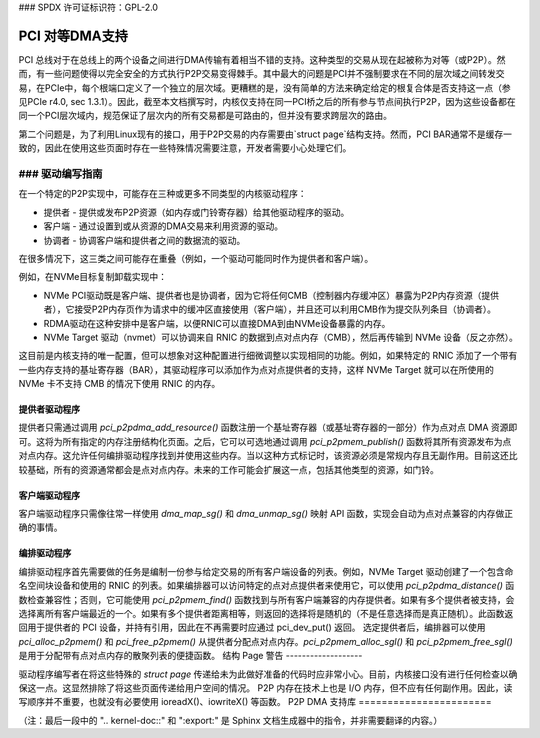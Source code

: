 ### SPDX 许可证标识符：GPL-2.0

============================
PCI 对等DMA支持
============================

PCI 总线对于在总线上的两个设备之间进行DMA传输有着相当不错的支持。这种类型的交易从现在起被称为对等（或P2P）。然而，有一些问题使得以完全安全的方式执行P2P交易变得棘手。其中最大的问题是PCI并不强制要求在不同的层次域之间转发交易，在PCIe中，每个根端口定义了一个独立的层次域。更糟糕的是，没有简单的方法来确定给定的根复合体是否支持这一点（参见PCIe r4.0, sec 1.3.1）。因此，截至本文档撰写时，内核仅支持在同一PCI桥之后的所有参与节点间执行P2P，因为这些设备都在同一个PCI层次域内，规范保证了层次内的所有交易都是可路由的，但并没有要求跨层次的路由。

第二个问题是，为了利用Linux现有的接口，用于P2P交易的内存需要由`struct page`结构支持。然而，PCI BAR通常不是缓存一致的，因此在使用这些页面时存在一些特殊情况需要注意，开发者需要小心处理它们。

### 驱动编写指南
=====================

在一个特定的P2P实现中，可能存在三种或更多不同类型的内核驱动程序：

* 提供者 - 提供或发布P2P资源（如内存或门铃寄存器）给其他驱动程序的驱动。
* 客户端 - 通过设置到或从资源的DMA交易来利用资源的驱动。
* 协调者 - 协调客户端和提供者之间的数据流的驱动。

在很多情况下，这三类之间可能存在重叠（例如，一个驱动可能同时作为提供者和客户端）。

例如，在NVMe目标复制卸载实现中：

* NVMe PCI驱动既是客户端、提供者也是协调者，因为它将任何CMB（控制器内存缓冲区）暴露为P2P内存资源（提供者），它接受P2P内存页作为请求中的缓冲区直接使用（客户端），并且还可以利用CMB作为提交队列条目（协调者）。
* RDMA驱动在这种安排中是客户端，以便RNIC可以直接DMA到由NVMe设备暴露的内存。
* NVMe Target 驱动（nvmet）可以协调来自 RNIC 的数据到点对点内存（CMB），然后再传输到 NVMe 设备（反之亦然）。
这目前是内核支持的唯一配置，但可以想象对这种配置进行细微调整以实现相同的功能。例如，如果特定的 RNIC 添加了一个带有一些内存支持的基址寄存器（BAR），其驱动程序可以添加作为点对点提供者的支持，这样 NVMe Target 就可以在所使用的 NVMe 卡不支持 CMB 的情况下使用 RNIC 的内存。

提供者驱动程序
---------------

提供者只需通过调用 `pci_p2pdma_add_resource()` 函数注册一个基址寄存器（或基址寄存器的一部分）作为点对点 DMA 资源即可。这将为所有指定的内存注册结构化页面。之后，它可以可选地通过调用 `pci_p2pmem_publish()` 函数将其所有资源发布为点对点内存。这允许任何编排驱动程序找到并使用这些内存。当以这种方式标记时，该资源必须是常规内存且无副作用。目前这还比较基础，所有的资源通常都会是点对点内存。未来的工作可能会扩展这一点，包括其他类型的资源，如门铃。

客户端驱动程序
--------------

客户端驱动程序只需像往常一样使用 `dma_map_sg()` 和 `dma_unmap_sg()` 映射 API 函数，实现会自动为点对点兼容的内存做正确的事情。

编排驱动程序
--------------

编排驱动程序首先需要做的任务是编制一份参与给定交易的所有客户端设备的列表。例如，NVMe Target 驱动创建了一个包含命名空间块设备和使用的 RNIC 的列表。如果编排器可以访问特定的点对点提供者来使用它，可以使用 `pci_p2pdma_distance()` 函数检查兼容性；否则，它可能使用 `pci_p2pmem_find()` 函数找到与所有客户端兼容的内存提供者。如果有多个提供者被支持，会选择离所有客户端最近的一个。如果有多个提供者距离相等，则返回的选择将是随机的（不是任意选择而是真正随机）。此函数返回用于提供者的 PCI 设备，并持有引用，因此在不再需要时应通过 pci_dev_put() 返回。
选定提供者后，编排器可以使用 `pci_alloc_p2pmem()` 和 `pci_free_p2pmem()` 从提供者分配点对点内存。`pci_p2pmem_alloc_sgl()` 和 `pci_p2pmem_free_sgl()` 是用于分配带有点对点内存的散聚列表的便捷函数。
结构 Page 警告
-------------------

驱动程序编写者在将这些特殊的 `struct page` 传递给未为此做好准备的代码时应非常小心。目前，内核接口没有进行任何检查以确保这一点。这显然排除了将这些页面传递给用户空间的情况。
P2P 内存在技术上也是 I/O 内存，但不应有任何副作用。因此，读写顺序并不重要，也就没有必要使用 ioreadX()、iowriteX() 等函数。
P2P DMA 支持库
=======================

.. kernel-doc:: drivers/pci/p2pdma.c
   :export: 
（注：最后一段中的 ".. kernel-doc::" 和 ":export:" 是 Sphinx 文档生成器中的指令，并非需要翻译的内容。）
